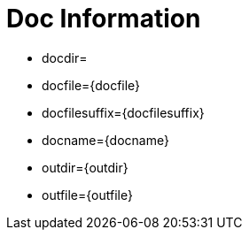 = Doc Information

* docdir={docdir}
* docfile={docfile}
* docfilesuffix={docfilesuffix}
* docname={docname}
* outdir={outdir}
* outfile={outfile}
